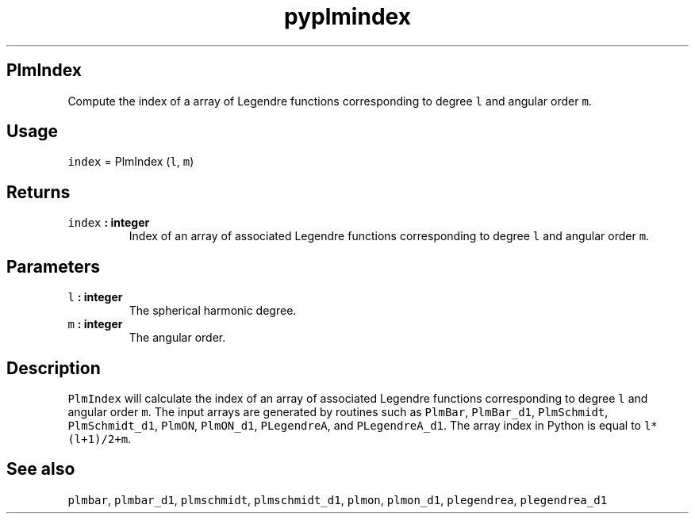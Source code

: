 .\" Automatically generated by Pandoc 1.18
.\"
.TH "pyplmindex" "1" "2016\-12\-08" "Python" "SHTOOLS 4.0"
.hy
.SH PlmIndex
.PP
Compute the index of a array of Legendre functions corresponding to
degree \f[C]l\f[] and angular order \f[C]m\f[].
.SH Usage
.PP
\f[C]index\f[] = PlmIndex (\f[C]l\f[], \f[C]m\f[])
.SH Returns
.TP
.B \f[C]index\f[] : integer
Index of an array of associated Legendre functions corresponding to
degree \f[C]l\f[] and angular order \f[C]m\f[].
.RS
.RE
.SH Parameters
.TP
.B \f[C]l\f[] : integer
The spherical harmonic degree.
.RS
.RE
.TP
.B \f[C]m\f[] : integer
The angular order.
.RS
.RE
.SH Description
.PP
\f[C]PlmIndex\f[] will calculate the index of an array of associated
Legendre functions corresponding to degree \f[C]l\f[] and angular order
\f[C]m\f[].
The input arrays are generated by routines such as \f[C]PlmBar\f[],
\f[C]PlmBar_d1\f[], \f[C]PlmSchmidt\f[], \f[C]PlmSchmidt_d1\f[],
\f[C]PlmON\f[], \f[C]PlmON_d1\f[], \f[C]PLegendreA\f[], and
\f[C]PLegendreA_d1\f[].
The array index in Python is equal to \f[C]l*(l+1)/2+m\f[].
.SH See also
.PP
\f[C]plmbar\f[], \f[C]plmbar_d1\f[], \f[C]plmschmidt\f[],
\f[C]plmschmidt_d1\f[], \f[C]plmon\f[], \f[C]plmon_d1\f[],
\f[C]plegendrea\f[], \f[C]plegendrea_d1\f[]

